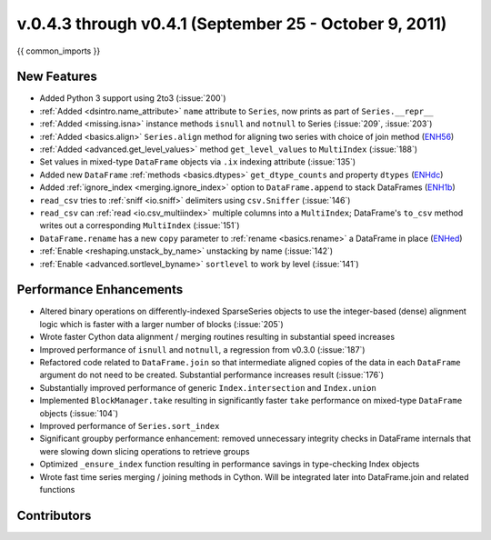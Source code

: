 .. _whatsnew_04x:

v.0.4.3 through v0.4.1 (September 25 - October 9, 2011)
-------------------------------------------------------

{{ common_imports }}

New Features
~~~~~~~~~~~~

- Added Python 3 support using 2to3 (:issue:`200`)
- :ref:`Added <dsintro.name_attribute>` ``name`` attribute to ``Series``, now
  prints as part of ``Series.__repr__``
- :ref:`Added <missing.isna>` instance methods ``isnull`` and ``notnull`` to
  Series (:issue:`209`, :issue:`203`)
- :ref:`Added <basics.align>` ``Series.align`` method for aligning two series
  with choice of join method (ENH56_)
- :ref:`Added <advanced.get_level_values>` method ``get_level_values`` to
  ``MultiIndex`` (:issue:`188`)
- Set values in mixed-type ``DataFrame`` objects via ``.ix`` indexing attribute (:issue:`135`)
- Added new ``DataFrame`` :ref:`methods <basics.dtypes>`
  ``get_dtype_counts`` and property ``dtypes`` (ENHdc_)
- Added :ref:`ignore_index <merging.ignore_index>` option to
  ``DataFrame.append`` to stack DataFrames (ENH1b_)
- ``read_csv`` tries to :ref:`sniff <io.sniff>` delimiters using
  ``csv.Sniffer`` (:issue:`146`)
- ``read_csv`` can :ref:`read <io.csv_multiindex>` multiple columns into a
  ``MultiIndex``; DataFrame's ``to_csv`` method writes out a corresponding
  ``MultiIndex`` (:issue:`151`)
- ``DataFrame.rename`` has a new ``copy`` parameter to :ref:`rename
  <basics.rename>` a DataFrame in place (ENHed_)
- :ref:`Enable <reshaping.unstack_by_name>` unstacking by name (:issue:`142`)
- :ref:`Enable <advanced.sortlevel_byname>` ``sortlevel`` to work by level (:issue:`141`)

Performance Enhancements
~~~~~~~~~~~~~~~~~~~~~~~~

- Altered binary operations on differently-indexed SparseSeries objects
  to use the integer-based (dense) alignment logic which is faster with a
  larger number of blocks (:issue:`205`)
- Wrote faster Cython data alignment / merging routines resulting in
  substantial speed increases
- Improved performance of ``isnull`` and ``notnull``, a regression from v0.3.0
  (:issue:`187`)
- Refactored code related to ``DataFrame.join`` so that intermediate aligned
  copies of the data in each ``DataFrame`` argument do not need to be created.
  Substantial performance increases result (:issue:`176`)
- Substantially improved performance of generic ``Index.intersection`` and
  ``Index.union``
- Implemented ``BlockManager.take`` resulting in significantly faster ``take``
  performance on mixed-type ``DataFrame`` objects (:issue:`104`)
- Improved performance of ``Series.sort_index``
- Significant groupby performance enhancement: removed unnecessary integrity
  checks in DataFrame internals that were slowing down slicing operations to
  retrieve groups
- Optimized ``_ensure_index`` function resulting in performance savings in
  type-checking Index objects
- Wrote fast time series merging / joining methods in Cython. Will be
  integrated later into DataFrame.join and related functions

.. _ENH1b: https://github.com/pandas-dev/pandas/commit/1ba56251f0013ff7cd8834e9486cef2b10098371
.. _ENHdc: https://github.com/pandas-dev/pandas/commit/dca3c5c5a6a3769ee01465baca04cfdfa66a4f76
.. _ENHed: https://github.com/pandas-dev/pandas/commit/edd9f1945fc010a57fa0ae3b3444d1fffe592591
.. _ENH56: https://github.com/pandas-dev/pandas/commit/56e0c9ffafac79ce262b55a6a13e1b10a88fbe93

Contributors
~~~~~~~~~~~~

.. contributors:: v0.4.1..v0.4.3
